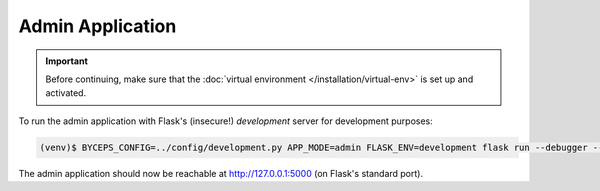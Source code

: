 Admin Application
=================

.. important:: Before continuing, make sure that the :doc:`virtual
   environment </installation/virtual-env>` is set up and activated.

To run the admin application with Flask's (insecure!) *development*
server for development purposes:

.. code-block:: sh

   (venv)$ BYCEPS_CONFIG=../config/development.py APP_MODE=admin FLASK_ENV=development flask run --debugger --reload

The admin application should now be reachable at
`<http://127.0.0.1:5000>`_ (on Flask's standard port).
